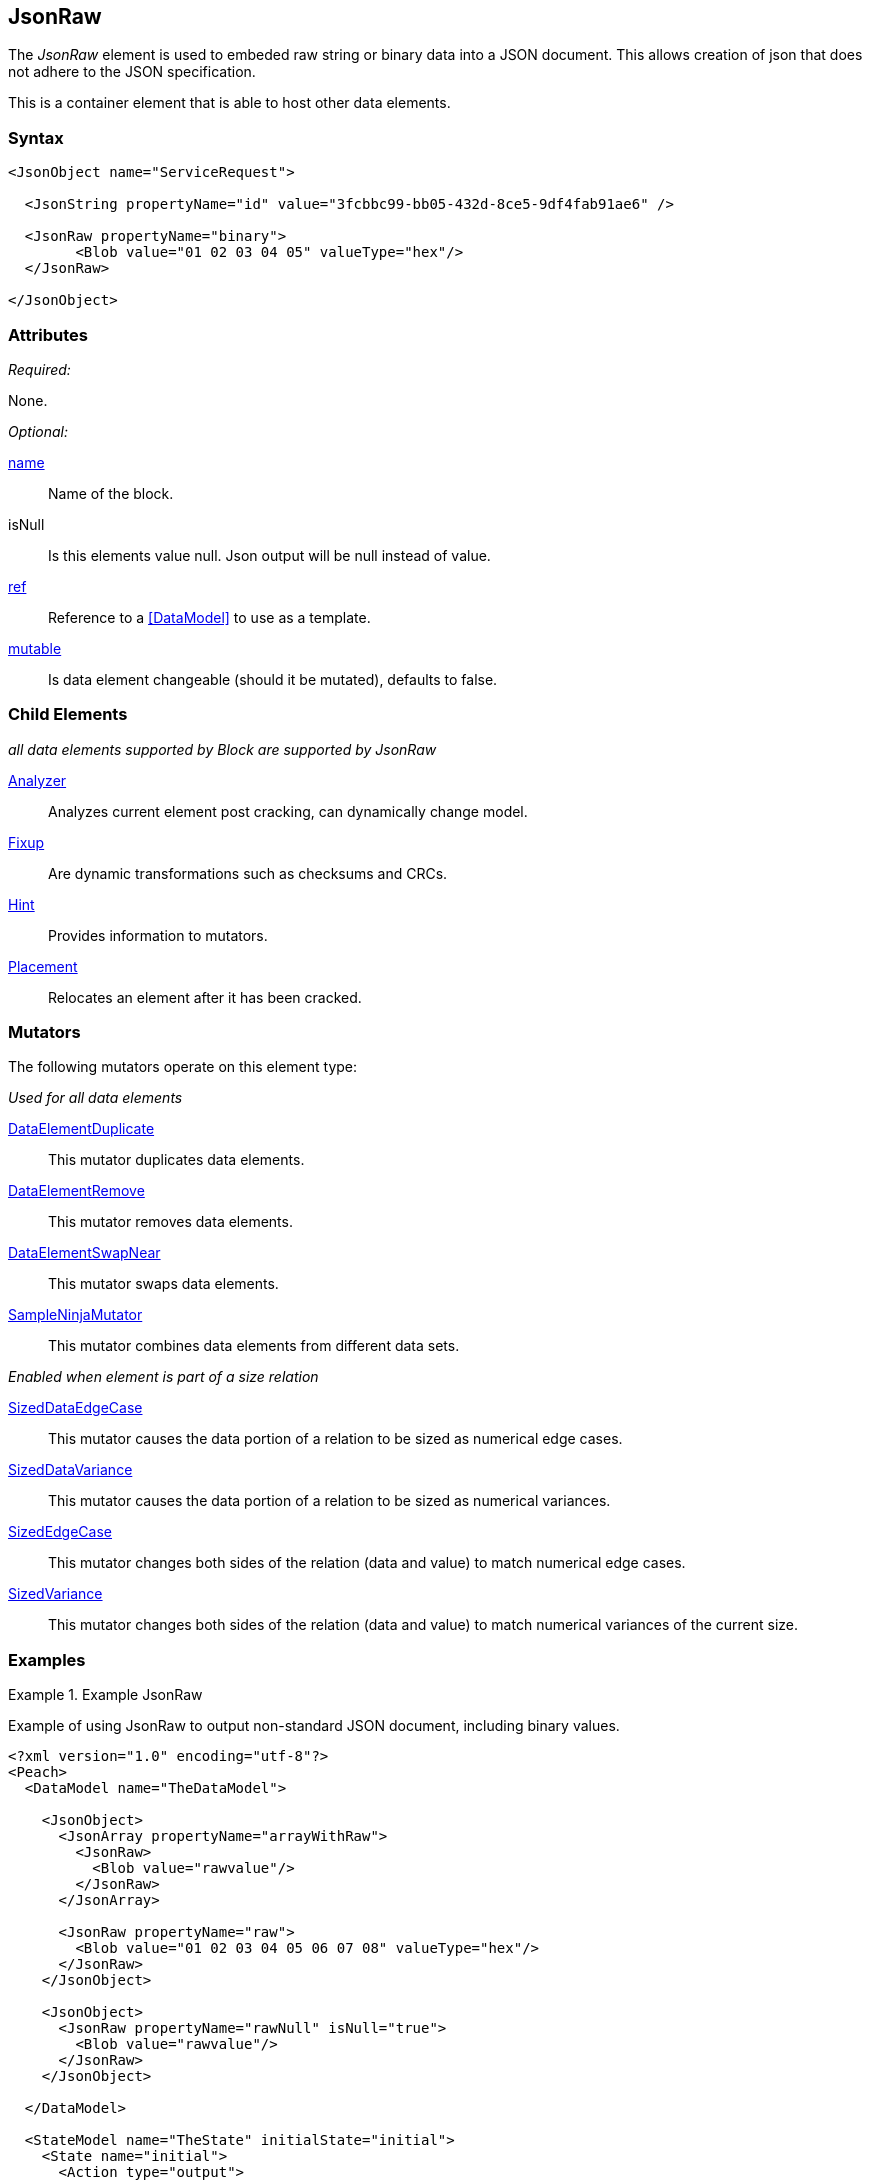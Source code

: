 <<<
[[JsonRaw]]
== JsonRaw

The _JsonRaw_ element is used to embeded raw string or binary data into a JSON document.
This allows creation of json that does not adhere to the JSON specification.

This is a container element that is able to host other data elements.

=== Syntax

[source,xml]
----
<JsonObject name="ServiceRequest">

  <JsonString propertyName="id" value="3fcbbc99-bb05-432d-8ce5-9df4fab91ae6" />

  <JsonRaw propertyName="binary">
	<Blob value="01 02 03 04 05" valueType="hex"/>
  </JsonRaw>

</JsonObject>
----

=== Attributes

_Required:_

None.

_Optional:_

xref:name[name]:: Name of the block.
isNull::
    Is this elements value null. Json output will be +null+ instead of value.
xref:ref[ref]:: Reference to a xref:DataModel[] to use as a template.
xref:mutable[mutable]:: Is data element changeable (should it be mutated), defaults to false.

=== Child Elements

_all data elements supported by Block are supported by JsonRaw_

xref:Analyzers[Analyzer]:: Analyzes current element post cracking, can dynamically change model.
xref:Fixup[Fixup]:: Are dynamic transformations such as checksums and CRCs.
xref:Hint[Hint]:: Provides information to mutators.
xref:Placement[Placement]:: Relocates an element after it has been cracked.

=== Mutators

The following mutators operate on this element type:

_Used for all data elements_

xref:Mutators_DataElementDuplicate[DataElementDuplicate]:: This mutator duplicates data elements.
xref:Mutators_DataElementRemove[DataElementRemove]:: This mutator removes data elements.
xref:Mutators_DataElementSwapNear[DataElementSwapNear]:: This mutator swaps data elements.
xref:Mutators_SampleNinjaMutator[SampleNinjaMutator]:: This mutator combines data elements from different data sets.

_Enabled when element is part of a size relation_

xref:Mutators_SizedDataEdgeCase[SizedDataEdgeCase]:: This mutator causes the data portion of a relation to be sized as numerical edge cases.
xref:Mutators_SizedDataVariance[SizedDataVariance]:: This mutator causes the data portion of a relation to be sized as numerical variances.
xref:Mutators_SizedEdgeCase[SizedEdgeCase]:: This mutator changes both sides of the relation (data and value) to match numerical edge cases.
xref:Mutators_SizedVariance[SizedVariance]:: This mutator changes both sides of the relation (data and value) to match numerical variances of the current size.

=== Examples

.Example JsonRaw
==========================
Example of using JsonRaw to output non-standard JSON document, including binary values.

[source,xml]
----
<?xml version="1.0" encoding="utf-8"?>
<Peach>
  <DataModel name="TheDataModel">

    <JsonObject>
      <JsonArray propertyName="arrayWithRaw">
        <JsonRaw>
          <Blob value="rawvalue"/>
        </JsonRaw>
      </JsonArray>
	  
      <JsonRaw propertyName="raw">
        <Blob value="01 02 03 04 05 06 07 08" valueType="hex"/>
      </JsonRaw>
    </JsonObject>

    <JsonObject>
      <JsonRaw propertyName="rawNull" isNull="true">
        <Blob value="rawvalue"/>
      </JsonRaw>
    </JsonObject>

  </DataModel>

  <StateModel name="TheState" initialState="initial">
    <State name="initial">
      <Action type="output">
        <DataModel ref="TheDataModel" />
      </Action>
    </State>
  </StateModel>

  <Test name="Default">
    <StateModel ref="TheState"/>
      <Publisher class="ConsoleHex"/>
  </Test>
</Peach>
----

Output from this example.

----
>peach -1 --debug example.xml

[[ Peach Pro v0.0.0.1
[[ Copyright (c) 2017 Peach Fuzzer, LLC

[*] Web site running at: http://10.0.1.113:8888/
2017-08-09 12:45:30.4826 Peach.Pro.Core.MutationStrategies.RandomStrategy Initialized with seed 29202

[*] Test 'Default' starting with random seed 29202.
2017-08-09 12:45:30.5538 Peach.Pro.Core.Loggers.JobLogger Writing debug.log to: c:\peach\Logs\example.xml_20170809124529\debug.log

[R1,-,-] Performing iteration
2017-08-09 12:45:30.6610 Peach.Core.Engine runTest: Performing control recording iteration.
2017-08-09 12:45:30.7042 Peach.Core.Dom.StateModel Run(): Changing to state "initial".
2017-08-09 12:45:30.7112 Peach.Core.Dom.Action Run(Action): Output
2017-08-09 12:45:30.8125 Peach.Pro.Core.Publishers.ConsolePublisher start()
2017-08-09 12:45:30.8125 Peach.Pro.Core.Publishers.ConsolePublisher open()
2017-08-09 12:45:30.8125 Peach.Pro.Core.Publishers.ConsolePublisher output(58 bytes)
00000000   7B 22 61 72 72 61 79 57  69 74 68 52 61 77 22 3A   {"arrayWithRaw":
00000010   5B 72 61 77 76 61 6C 75  65 5D 2C 22 72 61 77 22   [rawvalue],"raw"
00000020   3A 01 02 03 04 05 06 07  08 7D 7B 22 72 61 77 4E   :........}{"rawN
00000030   75 6C 6C 22 3A 6E 75 6C  6C 7D                     ull":null}
2017-08-09 12:45:30.8224 Peach.Pro.Core.Publishers.ConsolePublisher close()
2017-08-09 12:45:30.8224 Peach.Core.Engine runTest: context.config.singleIteration == true
2017-08-09 12:45:30.8224 Peach.Core.Engine All test cases executed, stopping engine.
2017-08-09 12:45:30.8224 Peach.Pro.Core.Publishers.ConsolePublisher stop()
2017-08-09 12:45:30.8224 Peach.Core.Engine EndTest: Stopping all agents and monitors

[*] Test 'Default' finished.
----
==========================

// end
